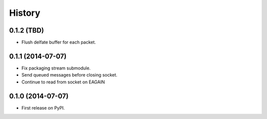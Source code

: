.. :changelog:

History
-------

0.1.2 (TBD)
~~~~~~~~~~~~~~~~~~

* Flush delfate buffer for each packet.

0.1.1 (2014-07-07)
~~~~~~~~~~~~~~~~~~

* Fix packaging stream submodule.
* Send queued messages before closing socket.
* Continue to read from socket on EAGAIN


0.1.0 (2014-07-07)
~~~~~~~~~~~~~~~~~~

* First release on PyPI.
